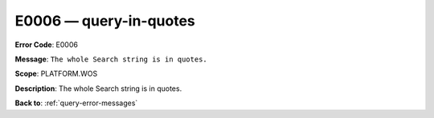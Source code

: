 .. _E0006:

E0006 — query-in-quotes
=======================

**Error Code**: E0006

**Message**: ``The whole Search string is in quotes.``

**Scope**: PLATFORM.WOS

**Description**: The whole Search string is in quotes.

**Back to**: :ref:`query-error-messages`
